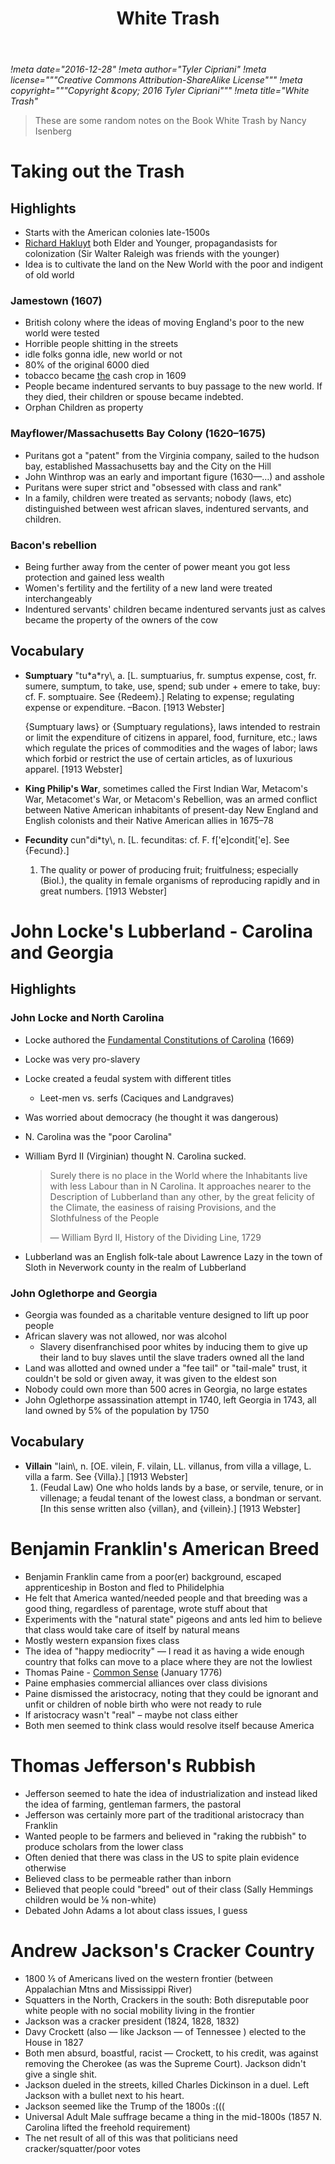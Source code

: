 #+TITLE: White Trash
[[!meta date="2016-12-28"]]
[[!meta author="Tyler Cipriani"]]
[[!meta license="""Creative Commons Attribution-ShareAlike License"""]]
[[!meta copyright="""Copyright &copy; 2016 Tyler Cipriani"""]]
[[!meta title="White Trash"]]

#+BEGIN_QUOTE
These are some random notes on the Book White Trash by Nancy Isenberg
#+END_QUOTE

* Taking out the Trash
** Highlights
- Starts with the American colonies late-1500s
- [[https://en.wikipedia.org/wiki/Richard_Hakluyt][Richard Hakluyt]] both Elder and Younger, propagandasists for colonization (Sir Walter Raleigh was friends with the younger)
- Idea is to cultivate the land on the New World with the poor and indigent of old world

*** Jamestown (1607)
- British colony where the ideas of moving England's poor to the new world were tested
- Horrible people shitting in the streets
- idle folks gonna idle, new world or not
- 80% of the original 6000 died
- tobacco became _the_ cash crop in 1609
- People became indentured servants to buy passage to the new world. If they died, their children or spouse became indebted.
- Orphan Children as property

*** Mayflower/Massachusetts Bay Colony (1620–1675)
- Puritans got a "patent" from the Virginia company, sailed to the hudson bay, established Massachusetts bay and the City on the Hill
- John Winthrop was an early and important figure (1630—...) and asshole
- Puritans were super strict and "obsessed with class and rank"
- In a family, children were treated as servants; nobody (laws, etc) distinguished between west african slaves, indentured servants, and children.

*** Bacon's rebellion
- Being further away from the center of power meant you got less protection and gained less wealth
- Women's fertility and the fertility of a new land were treated interchangeably
- Indentured servants' children became indentured servants just as calves became the property of the owners of the cow

** Vocabulary

- **Sumptuary** \Sump"tu*a*ry\, a. [L. sumptuarius, fr. sumptus
  expense, cost, fr. sumere, sumptum, to take, use, spend; sub
  under + emere to take, buy: cf. F. somptuaire. See {Redeem}.]
  Relating to expense; regulating expense or expenditure.
  --Bacon.
  [1913 Webster]

  {Sumptuary laws} or {Sumptuary regulations}, laws intended to
  restrain or limit the expenditure of citizens in apparel,
  food, furniture, etc.; laws which regulate the prices of
  commodities and the wages of labor; laws which forbid or
  restrict the use of certain articles, as of luxurious
  apparel.
  [1913 Webster]

- **King Philip's War**, sometimes called the First Indian War, Metacom's War,
  Metacomet's War, or Metacom's Rebellion, was an armed conflict between
  Native American inhabitants of present-day New England and English
  colonists and their Native American allies in 1675–78

- **Fecundity** \Fe*cun"di*ty\, n. [L. fecunditas: cf. F.
  f['e]condit['e]. See {Fecund}.]
  1. The quality or power of producing fruit; fruitfulness;
     especially (Biol.), the quality in female organisms of
     reproducing rapidly and in great numbers.
     [1913 Webster]
* John Locke's Lubberland - Carolina and Georgia
** Highlights
*** John Locke and North Carolina
- Locke authored the _Fundamental Constitutions of Carolina_ (1669)
- Locke was very pro-slavery
- Locke created a feudal system with different titles
  - Leet-men vs. serfs (Caciques and Landgraves)
- Was worried about democracy (he thought it was dangerous)
- N. Carolina was the "poor Carolina"
- William Byrd II (Virginian) thought N. Carolina sucked.
    #+BEGIN_QUOTE
    Surely there is no place in the World where the Inhabitants live with
    less Labour than in N Carolina. It approaches nearer to the
    Description of Lubberland than any other, by the great felicity of the
    Climate, the easiness of raising Provisions, and the Slothfulness of
    the People

    — William Byrd II, History of the Dividing Line, 1729
    #+END_QUOTE
- Lubberland was an English folk-tale about Lawrence Lazy in the town of Sloth in Neverwork county in the realm of Lubberland

*** John Oglethorpe and Georgia
- Georgia was founded as a charitable venture designed to lift up poor people
- African slavery was not allowed, nor was alcohol
  - Slavery disenfranchised poor whites by inducing them to give up their land to buy slaves until the slave traders owned all the land
- Land was allotted and owned under a "fee tail" or "tail-male" trust, it couldn't be sold or given away, it was given to the eldest son
- Nobody could own more than 500 acres in Georgia, no large estates
- John Oglethorpe assassination attempt in 1740, left Georgia in 1743, all land owned by 5% of the population by 1750

** Vocabulary
- **Villain** \Vil"lain\, n. [OE. vilein, F. vilain, LL. villanus,
  from villa a village, L. villa a farm. See {Villa}.]
  [1913 Webster]
  1. (Feudal Law) One who holds lands by a base, or servile,
     tenure, or in villenage; a feudal tenant of the lowest
     class, a bondman or servant. [In this sense written also
     {villan}, and {villein}.]
     [1913 Webster]
* Benjamin Franklin's American Breed
- Benjamin Franklin came from a poor(er) background, escaped apprenticeship in Boston and fled to Philidelphia
- He felt that America wanted/needed people and that breeding was a good thing, regardless of parentage, wrote stuff about that
- Experiments with the "natural state" pigeons and ants led him to believe that class would take care of itself by natural means
- Mostly western expansion fixes class
- The idea of "happy mediocrity" — I read it as having a wide enough country that folks can move to a place where they are not the lowliest
- Thomas Paine - _Common Sense_ (January 1776)
- Paine emphasies commercial alliances over class divisions
- Paine dismissed the aristocracy, noting that they could be ignorant and unfit or children of noble birth who were not ready to rule
- If aristocracy wasn't "real" – maybe not class either
- Both men seemed to think class would resolve itself because America
* Thomas Jefferson's Rubbish
- Jefferson seemed to hate the idea of industrialization and instead liked the idea of farming, gentleman farmers, the pastoral
- Jefferson was certainly more part of the traditional aristocracy than Franklin
- Wanted people to be farmers and believed in "raking the rubbish" to produce scholars from the lower class
- Often denied that there was class in the US to spite plain evidence otherwise
- Believed class to be permeable rather than inborn
- Believed that people could "breed" out of their class (Sally Hemmings children would be ⅛ non-white)
- Debated John Adams a lot about class issues, I guess
* Andrew Jackson's Cracker Country
- 1800 ⅕ of Americans lived on the western frontier (between Appalachian Mtns and Mississippi River)
- Squatters in the North, Crackers in the south: Both disreputable poor white people with no social mobility living in the frontier
- Jackson was a cracker president (1824, 1828, 1832)
- Davy Crockett (also — like Jackson — of Tennessee ) elected to the House in 1827
- Both men absurd, boastful, racist — Crockett, to his credit, was against removing the Cherokee (as was the Supreme Court). Jackson didn't give a single shit.
- Jackson dueled in the streets, killed Charles Dickinson in a duel. Left Jackson with a bullet next to his heart.
- Jackson seemed like the Trump of the 1800s :(((
- Universal Adult Male suffrage became a thing in the mid-1800s (1857 N. Carolina lifted the freehold requirement)
- The net result of all of this was that politicians need cracker/squatter/poor votes
